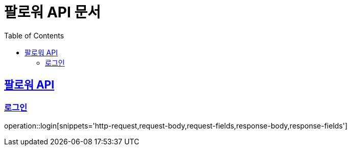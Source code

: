 = 팔로워 API 문서
:doctype: book
:icons: font
:source-highlighter: highlightjs
:toc: left
:toclevels: 2
:sectlinks:

[[path]]

== 팔로워 API

=== 로그인

operation::login[snippets='http-request,request-body,request-fields,response-body,response-fields']
